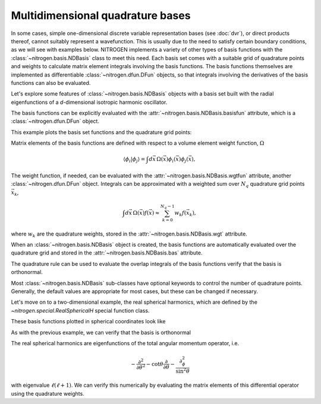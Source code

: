 Multidimensional quadrature bases
=================================

In some cases, simple one-dimensional discrete variable representation
bases (see :doc:`dvr`), or direct products thereof, cannot suitably
represent a wavefunction. This is usually due to the need to satisfy
certain boundary conditions, as we will see with examples below.
NITROGEN implements a variety of other types of basis functions with
the :class:`~nitrogen.basis.NDBasis` class to meet 
this need. Each basis set comes with a suitable grid of quadrature 
points and weights to calculate matrix element integrals involving
the basis functions. The basis functions themselves are implemented
as differentiable :class:`~nitrogen.dfun.DFun` objects, so that 
integrals involving the derivatives of the basis functions can also be 
evaluated. 

Let's explore some features of :class:`~nitrogen.basis.NDBasis` objects with
a basis set built with the radial eigenfunctions of a `d`-dimensional
isotropic harmonic oscillator.

..  doctest:: example-ndbasis-1

    >>> import nitrogen as n2 
    >>> basis = n2.basis.RadialHOBasis(5, 2.5, 0)
    >>> basis.nd # The number of dimensions
    1
    >>> basis.Nb # The number of basis functions 
    6
    
The basis functions can be explicitly evaluated with the 
:attr:`~nitrogen.basis.NDBasis.basisfun` attribute, which is
a :class:`~nitrogen.dfun.DFun` object.

..  doctest:: example-ndbasis-1

    >>> basis.basisfun.nx == basis.nd 
    True
    >>> basis.basisfun.nf == basis.Nb 
    True 

This example plots the basis set functions and the quadrature
grid points:

..  plot::
    :include-source:
    
    import nitrogen as n2 
    import matplotlib.pyplot as plt
    import numpy as np 
    
    basis = n2.basis.RadialHOBasis(5, 2.5, 0)
    r = np.linspace(0, 4, 500) # make a grid for plotting
    y = basis.basisfun.val(r.reshape((1,-1))) # evaluate basis
    plt.plot(r, y.T,'-') # plot the basis functions
    plt.plot(basis.qgrid[0],0*basis.qgrid[0],'k.') # plot the quad. grid

Matrix elements of the basis functions are defined with respect
to a volume element weight function, :math:`\Omega`

.. math::
   
  \langle \phi_i \vert \phi_j \rangle = \int d\vec{x}\,\Omega(\vec{x}) \phi_i(\vec{x}) \phi_j(\vec{x}),
 
The weight function, if needed, can be evaluated with the 
:attr:`~nitrogen.basis.NDBasis.wgtfun` attribute,
another :class:`~nitrogen.dfun.DFun` object.
Integrals can be approximated with a weighted sum over :math:`N_q`
quadrature grid points :math:`\vec{x}_k`,

.. math::
    
   \int d\vec{x}\, \Omega(\vec{x}) f(\vec{x}) \approx \sum_{k=0}^{N_q-1} w_k f(\vec{x}_k),

where :math:`w_k` are the quadrature weights, stored in the
:attr:`~nitrogen.basis.NDBasis.wgt` attribute. 

When an :class:`~nitrogen.basis.NDBasis` object is created, the 
basis functions are automatically evaluated over the quadrature
grid and stored in the :attr:`~nitrogen.basis.NDBasis.bas` attribute.

..  doctest:: example-ndbasis-1

    >>> basis_on_grid = basis.basisfun.val(basis.qgrid)
    >>> np.allclose(basis_on_grid, basis.bas)
    True 
    
The quadrature rule can be used to evaluate the overlap integrals of 
the basis functions verify that the basis is orthonormal.

..  doctest:: example-ndbasis-1 

    >>> phi = basis.bas # The basis functions on the quad. grid
    >>> w = basis.wgt # The quad. weights
    >>> S = (phi * w) @ phi.T # The overlap integrals 
    >>> np.allclose(S, np.eye(basis.Nb)) # S equals identity? 
    True 
    
Most :class:`~nitrogen.basis.NDBasis` sub-classes have optional
keywords to control the number of quadrature points. Generally, the default
values are appropriate for most cases, but these can be changed if necessary.

Let's move on to a two-dimensional example, the real spherical harmonics, which 
are defined by the `~nitrogen.special.RealSphericalH` special function class.

..  doctest:: example-ndbasis-2 

    >>> basis = n2.basis.RealSphericalHBasis(2,2)  # (max m, max l)
    >>> basis.nd  # (theta, phi) coordinates 
    2
    >>> basis.m # The "real" m quantum number 
    array([-2, -1, -1,  0,  0,  0,  1,  1,  2])
    >>> basis.l # The l quantum number 
    array([2, 1, 2, 0, 1, 2, 1, 2, 2])
    
These basis functions plotted in spherical coordinates look like

..  plot::

    import numpy as np 
    import matplotlib.pyplot as plt 
    import nitrogen as n2 
    
    from matplotlib import cm
    
    
    basis = n2.basis.RealSphericalHBasis(2,2)  # (max m, max l)
    
    # phi running from 0 to pi and tta from 0 to pi
    n = 100
    phi = np.linspace(0, 2* np.pi, n)
    theta = np.linspace(0, np.pi, n)
    theta,phi = np.meshgrid(theta, phi)
    
    Y = basis.basisfun.val(np.stack((theta,phi)))
    
    fig = plt.figure(figsize=(10, 6))
    for i in range(basis.Nb): 
        r = np.abs(Y[i])
        x = r * np.sin(theta) * np.cos(phi)
        y = r * np.sin(theta) * np.sin(phi)
        z = r * np.cos(theta)
    
        col = basis.m[i] + 2 
        row = basis.l[i] 
        idx = row*5 + col
        ax = fig.add_subplot(3,5,1+idx, projection='3d')
        ax.set_aspect('auto')
        ax.plot_surface(x, y, z, linewidth = 0.5, 
                        facecolors = cm.RdBu(((Y[i]>0)-0.5)/1.2 + 0.5), 
                        edgecolors = 'k')
        ax.axes.xaxis.set_ticklabels([])
        ax.axes.yaxis.set_ticklabels([])
        ax.axes.zaxis.set_ticklabels([])
        ax.set_title(f'$(m,\ell) = ({basis.m[i]:d},{basis.l[i]:d})$')

As with the previous example, we can verify that the basis is orthonormal

..  doctest:: example-ndbasis-2

    >>> Y = basis.bas # the real sph. harmonic basis functions on the quad. grid
    >>> w = basis.wgt # the quadrature weights
    >>> S = (Y * w) @ Y.T # the overlap matrix 
    >>> np.allclose(S, np.eye(basis.Nb))
    True 

The real spherical harmonics are eigenfunctions of the total angular momentum
operator, i.e.

..  math:: 

   -\frac{\partial^2}{\partial \theta^2} - \cot \theta \frac{\partial}{\partial \theta} - \frac{\partial_\phi^2}{\sin^2\theta}
   
with eigenvalue :math:`\ell(\ell+1)`. We can verify this numerically by evaluating
the matrix elements of this differential operator using the quadrature weights.

..  doctest:: example-ndbasis-2 
    
    # Evaluate the derivatives of the basis functions up to second order
    >>> dY = basis.basisfun.f(basis.qgrid, deriv = 2) 
    >>> dY_th = dY[1] # theta derivative 
    >>> dY_thth = 2 * dY[3] # theta/theta derivative 
    >>> dY_phph = 2 * dY[5] # phi/phi derivative 
    >>> cot = 1/np.tan(basis.qgrid[0]) # cot(theta) on quad. grid 
    >>> sin2 = np.sin(basis.qgrid[0])**2 # sin**2(theta) on quad. grid 
    >>> DY = -dY_thth - cot * dY_th - dY_phph/sin2 # The diff. op 
    >>> D = (Y * w) @ DY.T # matrix elements of diff. op 
    >>> l = basis.l # The l quantum number of each basis function 
    >>> np.allclose(D, np.diag(l*(l+1))) 
    True 

    